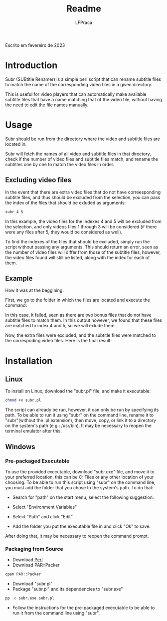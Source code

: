 #+title: Readme
#+author: LFPraca

Escrito em fevereiro de 2023

* Introduction

Subr (SUBtitle Renamer) is a simple perl script that can rename subtitle files to match the name of the corresponding video files in a given directory.

This is useful for video players that can automatically make available subtitle files that have a name matching that of the video file, without having the need to edit the file names manually.

* Usage

Subr should be run from the directory where the video and subtitle files are located in.

Subr will fetch the names of all video and subtitle files in that directory, check if the number of video files and subtitle files match, and rename the subtitles one by one to match the video files in order.

** Excluding video files

In the event that there are extra video files that do not have correesponding subtitle files, and thus should be excluded from the selection, you can pass the index of the files that should be exluded as arguments:
#+BEGIN_SRC sh
subr 4 5
#+END_SRC
In this example, the video files for the indexes 4 and 5 will be excluded from the selection, and only videos files 1 through 3 will be considered (if there were any files after 5, they would be considered as well).

To find the indexes of the files that should be excluded, simply run the script without passing any arguments. This should return an error, seen as the number of video files will differ from those of the subtitle files, however, the video files found will still be listed, along with the index for each of them.

** Example

How it was at the beggining:
[[./Images/Before.png]]

First, we go to the folder in which the files are located and execute the command:
[[./Images/CommandFail.png]]

In this case, it failed, seen as there are two bonus files that do not have subtitle files to match them. In this output however, we found that these files are matched to index 4 and 5, so we will exlude them:
[[./Images/CommandSuccess.png]]

Now, the extra files were excluded, and the subtitle files were matched to the correspoding video files. Here is the final result:
[[./Images/After.png]]

* Installation
** Linux
To install on Linux, download the "subr.pl" file, and make it executable:
#+BEGIN_SRC sh
chmod +x subr.pl
#+END_SRC
The script can already be run, however, it can only be run by specifying its path. To be able to run it using "subr" on the command line, rename it to "subr"(without the .pl extension), then move, copy, or link it to a directory on the system's path (e.g.: /usr/bin). It may be necessary to reopen the terminal emulator after this.
** Windows
*** Pre-packaged Executable
To use the provided executable, download "subr.exe" file, and move it to your preferred location, this can be C:\Program Files\subr or any other location of your choosing. To be able to run this script using "subr" on the command line, you must add the folder that you chose to the system's path. To do that:

- Search for "path" on the start menu, select the following suggestion:
[[./Images/WindowsSearch.png]]
- Select "Environment Variables"
[[./Images/SystemProperties.png]]
- Select "Path" and click "Edit"
[[./Images/EnvironmentVariables.png]]
- Add the folder you put the executable file in and click "Ok" to save.
After doing that, it may be necessary to reopen the command prompt.

*** Packaging from Source
- Download [[https://www.perl.org/get.html][Perl]]
- Download PAR::Packer
#+BEGIN_SRC sh
cpan PAR::Packer
#+END_SRC
- Download "subr.pl"
- Package "subr.pl" and its dependencies to "subr.exe"
#+BEGIN_SRC sh
pp -o subr.exe subr.pl
#+END_SRC
- Follow the instructions for the pre-packaged executable to be able to run it from the command line using "subr".
